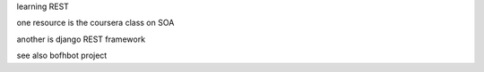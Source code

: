 

learning REST

one resource is the coursera class on SOA

another is django REST framework


see also bofhbot project
